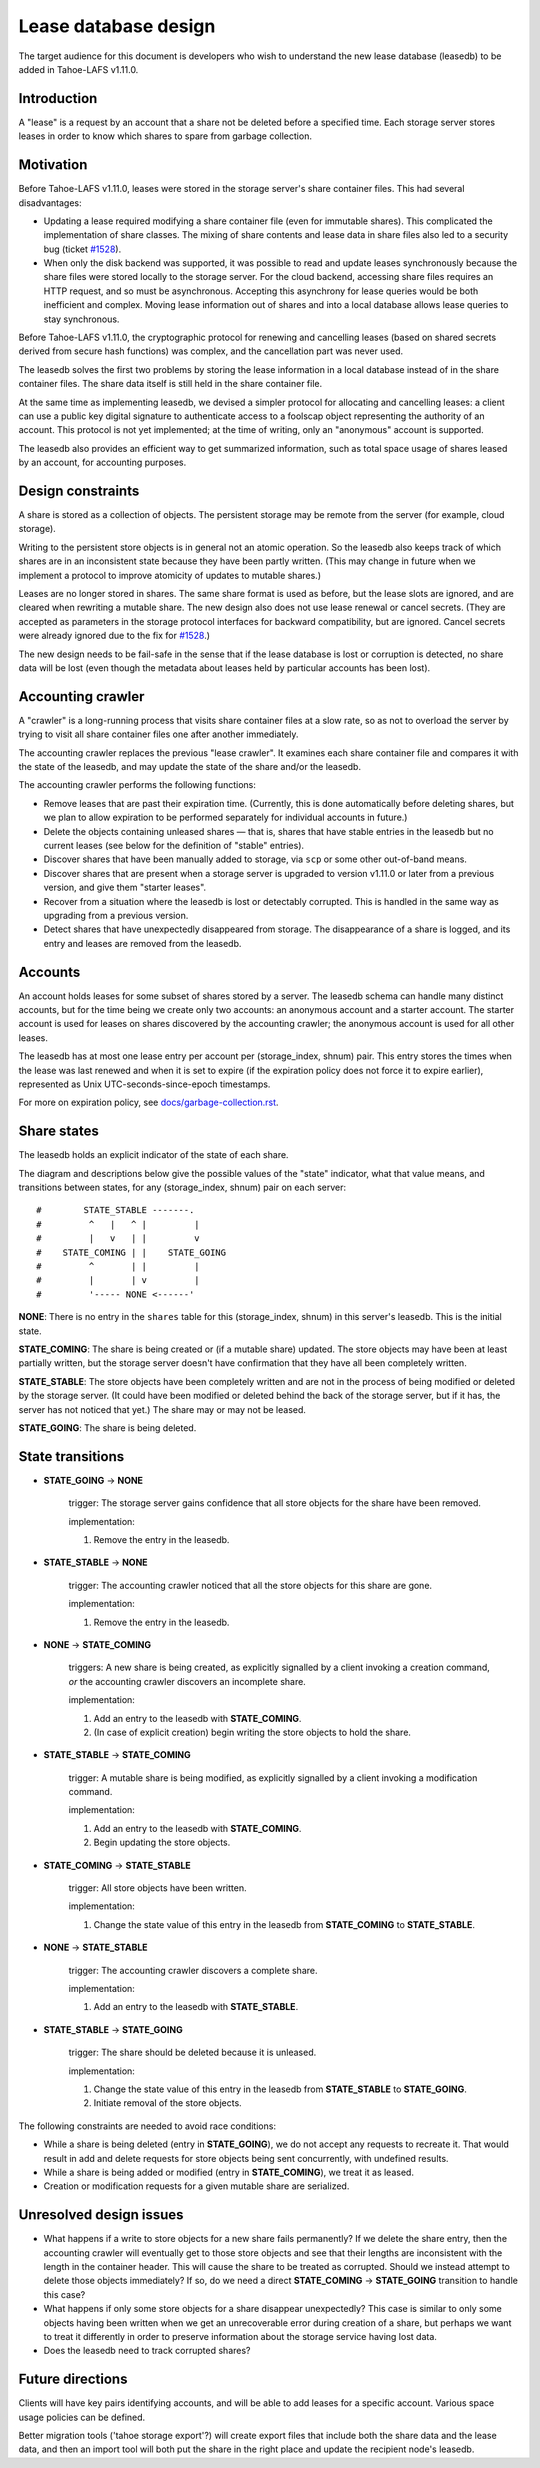 ﻿
=====================
Lease database design
=====================

The target audience for this document is developers who wish to understand
the new lease database (leasedb) to be added in Tahoe-LAFS v1.11.0.


Introduction
------------

A "lease" is a request by an account that a share not be deleted before a
specified time. Each storage server stores leases in order to know which
shares to spare from garbage collection.

Motivation
----------

Before Tahoe-LAFS v1.11.0, leases were stored in the storage server's share
container files. This had several disadvantages:

- Updating a lease required modifying a share container file (even for
  immutable shares). This complicated the implementation of share classes.
  The mixing of share contents and lease data in share files also led to a
  security bug (ticket `#1528`_).

- When only the disk backend was supported, it was possible to read and
  update leases synchronously because the share files were stored locally
  to the storage server. For the cloud backend, accessing share files
  requires an HTTP request, and so must be asynchronous. Accepting this
  asynchrony for lease queries would be both inefficient and complex.
  Moving lease information out of shares and into a local database allows
  lease queries to stay synchronous.

Before Tahoe-LAFS v1.11.0, the cryptographic protocol for renewing and
cancelling leases (based on shared secrets derived from secure hash
functions) was complex, and the cancellation part was never used.

The leasedb solves the first two problems by storing the lease information in
a local database instead of in the share container files. The share data
itself is still held in the share container file.

At the same time as implementing leasedb, we devised a simpler protocol for
allocating and cancelling leases: a client can use a public key digital
signature to authenticate access to a foolscap object representing the
authority of an account. This protocol is not yet implemented; at the time
of writing, only an "anonymous" account is supported.

The leasedb also provides an efficient way to get summarized information,
such as total space usage of shares leased by an account, for accounting
purposes.

.. _`#1528`: https://tahoe-lafs.org/trac/tahoe-lafs/ticket/1528


Design constraints
------------------

A share is stored as a collection of objects. The persistent storage may be
remote from the server (for example, cloud storage).

Writing to the persistent store objects is in general not an atomic
operation. So the leasedb also keeps track of which shares are in an
inconsistent state because they have been partly written. (This may
change in future when we implement a protocol to improve atomicity of
updates to mutable shares.)

Leases are no longer stored in shares. The same share format is used as
before, but the lease slots are ignored, and are cleared when rewriting a
mutable share. The new design also does not use lease renewal or cancel
secrets. (They are accepted as parameters in the storage protocol interfaces
for backward compatibility, but are ignored. Cancel secrets were already
ignored due to the fix for `#1528`_.)

The new design needs to be fail-safe in the sense that if the lease database
is lost or corruption is detected, no share data will be lost (even though
the metadata about leases held by particular accounts has been lost).


Accounting crawler
------------------

A "crawler" is a long-running process that visits share container files at a
slow rate, so as not to overload the server by trying to visit all share
container files one after another immediately.

The accounting crawler replaces the previous "lease crawler". It examines
each share container file and compares it with the state of the leasedb, and
may update the state of the share and/or the leasedb.

The accounting crawler performs the following functions:

- Remove leases that are past their expiration time. (Currently, this is
  done automatically before deleting shares, but we plan to allow expiration
  to be performed separately for individual accounts in future.)

- Delete the objects containing unleased shares — that is, shares that have
  stable entries in the leasedb but no current leases (see below for the
  definition of "stable" entries).

- Discover shares that have been manually added to storage, via ``scp`` or
  some other out-of-band means.

- Discover shares that are present when a storage server is upgraded to
  version v1.11.0 or later from a previous version, and give them "starter
  leases".

- Recover from a situation where the leasedb is lost or detectably
  corrupted. This is handled in the same way as upgrading from a previous
  version.

- Detect shares that have unexpectedly disappeared from storage.  The
  disappearance of a share is logged, and its entry and leases are removed
  from the leasedb.


Accounts
--------

An account holds leases for some subset of shares stored by a server. The
leasedb schema can handle many distinct accounts, but for the time being we
create only two accounts: an anonymous account and a starter account. The
starter account is used for leases on shares discovered by the accounting
crawler; the anonymous account is used for all other leases.

The leasedb has at most one lease entry per account per (storage_index,
shnum) pair. This entry stores the times when the lease was last renewed and
when it is set to expire (if the expiration policy does not force it to
expire earlier), represented as Unix UTC-seconds-since-epoch timestamps.

For more on expiration policy, see `docs/garbage-collection.rst
<../garbage-collection.rst>`__.


Share states
------------

The leasedb holds an explicit indicator of the state of each share.

The diagram and descriptions below give the possible values of the "state"
indicator, what that value means, and transitions between states, for any
(storage_index, shnum) pair on each server::


  #        STATE_STABLE -------.
  #         ^   |   ^ |         |
  #         |   v   | |         v
  #    STATE_COMING | |    STATE_GOING
  #         ^       | |         |
  #         |       | v         |
  #         '----- NONE <------'


**NONE**: There is no entry in the ``shares`` table for this (storage_index,
shnum) in this server's leasedb. This is the initial state.

**STATE_COMING**: The share is being created or (if a mutable share)
updated. The store objects may have been at least partially written, but
the storage server doesn't have confirmation that they have all been
completely written.

**STATE_STABLE**: The store objects have been completely written and are
not in the process of being modified or deleted by the storage server. (It
could have been modified or deleted behind the back of the storage server,
but if it has, the server has not noticed that yet.) The share may or may not
be leased.

**STATE_GOING**: The share is being deleted.

State transitions
-----------------

• **STATE_GOING** → **NONE**

    trigger: The storage server gains confidence that all store objects for
    the share have been removed.

    implementation:

    1. Remove the entry in the leasedb.

• **STATE_STABLE** → **NONE**
	
    trigger: The accounting crawler noticed that all the store objects for
    this share are gone.

    implementation:

    1. Remove the entry in the leasedb.

• **NONE** → **STATE_COMING**

    triggers: A new share is being created, as explicitly signalled by a
    client invoking a creation command, *or* the accounting crawler discovers
    an incomplete share.

    implementation:

    1. Add an entry to the leasedb with **STATE_COMING**.

    2. (In case of explicit creation) begin writing the store objects to hold
       the share.

• **STATE_STABLE** → **STATE_COMING**

    trigger: A mutable share is being modified, as explicitly signalled by a
    client invoking a modification command.

    implementation:

    1. Add an entry to the leasedb with **STATE_COMING**.

    2. Begin updating the store objects.

• **STATE_COMING** → **STATE_STABLE**

    trigger: All store objects have been written.

    implementation:

    1. Change the state value of this entry in the leasedb from
       **STATE_COMING** to **STATE_STABLE**.

• **NONE** → **STATE_STABLE**

    trigger: The accounting crawler discovers a complete share.

    implementation:

    1. Add an entry to the leasedb with **STATE_STABLE**.

• **STATE_STABLE** → **STATE_GOING**

    trigger: The share should be deleted because it is unleased.

    implementation:

    1. Change the state value of this entry in the leasedb from
       **STATE_STABLE** to **STATE_GOING**.

    2. Initiate removal of the store objects.


The following constraints are needed to avoid race conditions:

- While a share is being deleted (entry in **STATE_GOING**), we do not accept
  any requests to recreate it. That would result in add and delete requests
  for store objects being sent concurrently, with undefined results.

- While a share is being added or modified (entry in **STATE_COMING**), we
  treat it as leased.

- Creation or modification requests for a given mutable share are serialized.


Unresolved design issues
------------------------

- What happens if a write to store objects for a new share fails
  permanently?  If we delete the share entry, then the accounting crawler
  will eventually get to those store objects and see that their lengths
  are inconsistent with the length in the container header. This will cause
  the share to be treated as corrupted. Should we instead attempt to
  delete those objects immediately? If so, do we need a direct
  **STATE_COMING** → **STATE_GOING** transition to handle this case?

- What happens if only some store objects for a share disappear
  unexpectedly?  This case is similar to only some objects having been
  written when we get an unrecoverable error during creation of a share, but
  perhaps we want to treat it differently in order to preserve information
  about the storage service having lost data.

- Does the leasedb need to track corrupted shares?


Future directions
-----------------

Clients will have key pairs identifying accounts, and will be able to add
leases for a specific account. Various space usage policies can be defined.

Better migration tools ('tahoe storage export'?) will create export files
that include both the share data and the lease data, and then an import tool
will both put the share in the right place and update the recipient node's
leasedb.

